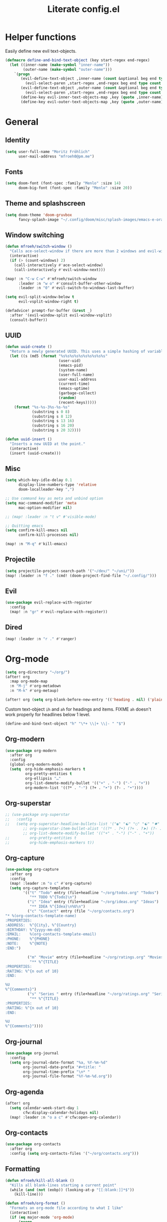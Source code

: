 #+title: Literate config.el

* Helper functions
Easily define new evil text-objects.
#+begin_src emacs-lisp
(defmacro define-and-bind-text-object (key start-regex end-regex)
  (let ((inner-name (make-symbol "inner-name"))
        (outer-name (make-symbol "outer-name")))
    `(progn
       (evil-define-text-object ,inner-name (count &optional beg end type)
         (evil-select-paren ,start-regex ,end-regex beg end type count nil))
       (evil-define-text-object ,outer-name (count &optional beg end type)
         (evil-select-paren ,start-regex ,end-regex beg end type count t))
       (define-key evil-inner-text-objects-map ,key (quote ,inner-name))
       (define-key evil-outer-text-objects-map ,key (quote ,outer-name)))))
#+end_src

* General
** Identity
#+begin_src emacs-lisp
(setq user-full-name "Moritz Fröhlich"
      user-mail-address "mfroeh0@pm.me")
#+end_src

** Fonts
#+begin_src emacs-lisp
(setq doom-font (font-spec :family "Menlo" :size 14)
      doom-big-font (font-spec :family "Menlo" :size 20))
#+end_src

** Theme and splashscreen
#+begin_src emacs-lisp
(setq doom-theme 'doom-gruvbox
      fancy-splash-image "~/.config/doom/misc/splash-images/emacs-e-orange.png")
#+end_src

** Window switching
#+begin_src emacs-lisp
(defun mfroeh/switch-window ()
  "Calls ace-select-window if there are more than 2 windows and evil-window-next otherwise"
  (interactive)
  (if (> (count-windows) 2)
    (call-interactively #'ace-select-window)
    (call-interactively #'evil-window-next)))

(map! :n "C-w C-w" #'mfroeh/switch-window
      :leader :n "w o" #'consult-buffer-other-window
      :leader :n "0" #'evil-switch-to-windows-last-buffer)

(setq evil-split-window-below t
      evil-vsplit-window-right t)

(defadvice! prompt-for-buffer (&rest _)
  :after '(evil-window-split evil-window-vsplit)
  (consult-buffer))
#+end_src

** UUID
#+begin_src emacs-lisp
(defun uuid-create ()
  "Return a newly generated UUID. This uses a simple hashing of variable data."
  (let ((s (md5 (format "%s%s%s%s%s%s%s%s%s%s"
                        (user-uid)
                        (emacs-pid)
                        (system-name)
                        (user-full-name)
                        user-mail-address
                        (current-time)
                        (emacs-uptime)
                        (garbage-collect)
                        (random)
                        (recent-keys)))))
    (format "%s-%s-3%s-%s-%s"
            (substring s 0 8)
            (substring s 8 12)
            (substring s 13 16)
            (substring s 16 20)
            (substring s 20 32))))

(defun uuid-insert ()
  "Inserts a new UUID at the point."
  (interactive)
  (insert (uuid-create)))
#+end_src

** Misc
#+begin_src emacs-lisp
(setq which-key-idle-delay 0.1
      display-line-numbers-type 'relative
      doom-localleader-key ",")

;; Use command key as meta and unbind option
(setq mac-command-modifier 'meta
      mac-option-modifier nil)

;; (map! :leader :n "t v" #'visible-mode)

;; Quitting emacs
(setq confirm-kill-emacs nil
      confirm-kill-processes nil)

(map! :n "M-q" #'kill-emacs)
#+end_src

** Projectile
#+begin_src emacs-lisp
(setq projectile-project-search-path '("~/dev/" "~/uni/"))
(map! :leader :n "f ." (cmd! (doom-project-find-file "~/.config/")))
#+end_src

** Evil
#+begin_src emacs-lisp
(use-package evil-replace-with-register
  :config
  (map! :n "gr" #'evil-replace-with-register))
#+end_src

** Dired
#+begin_src emacs-lisp
(map! :leader :n "r ." #'ranger)
#+end_src

* Org-mode
#+begin_src emacs-lisp
(setq org-directory "~/org/")
(after! org
  :map org-mode-map
  :n "M-j" #'org-metadown
  :n "M-k" #'org-metaup)

(after! org (setq org-blank-before-new-entry '(('heading . nil) ('plain-list-item . nil))))
#+end_src

Custom text-object =ih= and =ah= for headings and items.
FIXME =ah= doesn't work properly for headlines below 1 level.
#+begin_src emacs-lisp
(define-and-bind-text-object "h" "\*+ \\|+ \\|- " "$")
#+end_src

** Org-modern
#+begin_src emacs-lisp
(use-package org-modern
  :after org
  :config
  (global-org-modern-mode)
  (setq  org-hide-emphasis-markers t
         org-pretty-entities t
         org-ellipsis "…"
         org-list-demote-modify-bullet '(("+" . "-") ("-" . "+"))
         org-modern-list '((?* . "◦") (?+ . "➤") (?- . "•"))))
#+end_src

** Org-superstar
#+begin_src emacs-lisp
;; (use-package org-superstar
;;   :config
;;   (setq org-superstar-headline-bullets-list '("◉" "☯" "○" "☯" "✸" "☯" "✿" "☯" "✜" "☯" "◆" "☯" "▶")
        ;; org-superstar-item-bullet-alist '((?* . ?•) (?+ . ?➤) (?- . ?•))
        ;; org-list-demote-modify-bullet '(("+" . "-") ("-" . "+"))
;;         org-pretty-entities t
;;         org-hide-emphasis-markers t))
#+end_src

** Org-capture
#+begin_src emacs-lisp
(use-package org-capture
  :after org
  :config
  (map! :leader :n "o c" #'org-capture)
  (setq org-capture-templates
        '(("t" "Todo" entry (file+headline "~/org/todos.org" "Todos")
           "** TODO %^{Todo}\n")
          ("i" "Idea" entry (file+headline "~/org/ideas.org" "Ideas")
           "** IDEA %^{Idea}\n%U\n")
          ("c" "Contact" entry (file "~/org/contacts.org")
"* %(org-contacts-template-name)
:PROPERTIES:
:ADDRESS:  %^{City}, %^{Country}
:BIRTHDAY: %^{yyyy-mm-dd}
:EMAIL:    %(org-contacts-template-email)
:PHONE:    %^{PHONE}
:NOTE:     %^{NOTE}
:END:")

          ("m" "Movie" entry (file+headline "~/org/ratings.org" "Movies")
           "** %^{TITLE}
:PROPERTIES:
:RATING: %^{n out of 10}
:END:

%U
%^{Comments}")
          ("s" "Series " entry (file+headline "~/org/ratings.org" "Series")
           "** %^{TITLE}
:PROPERTIES:
:RATING: %^{n out of 10}
:END:

%U
%^{Comments}"))))
#+end_src

** Org-journal
#+begin_src emacs-lisp
(use-package org-journal
  :config
  (setq org-journal-date-format "%a, %Y-%m-%d"
        org-journal-date-prefix "#+title: "
        org-journal-time-prefix "\n* "
        org-journal-file-format "%Y-%m-%d.org"))
#+end_src

** Org-agenda
#+begin_src emacs-lisp
(after! org
  (setq calendar-week-start-day 1
        cfw:display-calendar-holidays nil)
  (map! :leader :n "o a c" #'cfw:open-org-calendar))
#+end_src

** Org-contacts
#+begin_src emacs-lisp
(use-package org-contacts
  :after org
  :config (setq org-contacts-files '("~/org/contacts.org")))
#+end_src

** Formatting
#+begin_src emacs-lisp
(defun mfroeh/kill-all-blank ()
  "Kills all blank-lines starting a current point"
  (while (and (not (eobp)) (looking-at-p "[[:blank:]]*$"))
    (kill-line)))

(defun mfroeh/org-format ()
  "Formats an org-mode file according to what I like"
  (interactive)
  (if (eq major-mode 'org-mode)
      (progn
        (setq last-end nil
              last-* nil
              last-blank nil)
        (save-excursion
          (goto-char (point-min))
          (while (not (eobp))
            (move-to-column 0)
            (if last-*
                (progn
                  (mfroeh/kill-all-blank)
                (save-excursion
                  (forward-line -2)
                  (if (and (not (looking-at-p "\*+")) (not (looking-at-p "[[:blank:]]*$")))
                      (progn (forward-line) (+evil/insert-newline-above 1))))))
            (if last-end
                (if (not (looking-at-p "[[:blank:]]*$"))
                    (+evil/insert-newline-above 1)))
            (if (and last-blank (looking-at-p "[[:blank:]]*$"))
                (mfroeh/kill-all-blank))
            (setq last-* (looking-at-p "\*+")
                  last-end (looking-at-p ":END:")
                  last-blank (looking-at-p "[[:blank:]]*$"))
            (forward-line))))
    (message "Tried to run mfroeh/org-format outside an org-mode buffer!")))

(add-hook 'org-mode-hook
           (lambda () (add-hook 'before-save-hook #'mfroeh/org-format)))
#+end_src

* LSP
** General
#+begin_src emacs-lisp
(setq lsp-lens-enable nil)
#+end_src

** C++
#+begin_src emacs-lisp
(after! lsp-clangd
  (setq lsp-clients-clangd-args
        '("-j=3"
          "--background-index"
          "--clang-tidy"
          "--completion-style=detailed"
          "--header-insertion=never"
          "--header-insertion-decorators=0"))
  (set-lsp-priority! 'clangd 2))
#+end_src

#+begin_src emacs-lisp
;; (add-hook 'c++-mode-hook 'semantic-mode)
;; (map! :n :mode '(c++-mode-map c-mode-map) :leader "r" #'srefactor-refactor-at-point)
#+end_src

* Ideas
#+begin_src emacs-lisp
;; (use-package! laas
;;   :hook (LaTeX-mode . 'laas-mode))
#+end_src

#+begin_src emacs-lisp
;; (setq dap-auto-configure-mode t)
;; (require 'dap-cpptools)
#+end_src

#+begin_src emacs-lisp
;; (defun my/new-cmake-lists ()
;;   (interactive "PICK DIR")
;;   (message "TODO"))
#+end_src

* Doom info
** Identify
Some functionality uses this to identify you, e.g. GPG configuration, email
clients, file templates and snippets. It is optional.

** Font
Doom exposes five (optional) variables for controlling fonts in Doom:
- `doom-font' -- the primary font to use
- `doom-variable-pitch-font' -- a non-monospace font (where applicable)
- `doom-big-font' -- used for `doom-big-font-mode'; use this for
  presentations or streaming.
- `doom-unicode-font' -- for unicode glyphs
- `doom-serif-font' -- for the `fixed-pitch-serif' face
See 'C-h v doom-font' for documentation and more examples of what they
accept.
If look them up, `M-x eval-region' to execute elisp code, and 'M-x doom/reload-font' to refresh your font settings. If Emacs still can't find your font, it likely wasn't installed correctly. Font issues are rarely Doom issues!

** Org
If you use `org' and don't want your org files in the default location below,
change `org-directory'. It must be set before org loads!

** Package configuration
Whenever you reconfigure a package, make sure to wrap your config in an
`after!' block, otherwise Doom's defaults may override your settings. E.g.

  (after! PACKAGE
    (setq x y))

The exceptions to this rule:

  - Setting file/directory variables (like `org-directory')
  - Setting variables which explicitly tell you to set them before their
    package is loaded (see 'C-h v VARIABLE' to look up their documentation).
  - Setting doom variables (which start with 'doom-' or '+').

Here are some additional functions/macros that will help you configure Doom.

- `load!' for loading external *.el files relative to this one
- `use-package!' for configuring packages
- `after!' for running code after a package has loaded
- `add-load-path!' for adding directories to the `load-path', relative to
  this file. Emacs searches the `load-path' when you load packages with
  `require' or `use-package'.
- `map!' for binding new keys

To get information about any of these functions/macros, move the cursor over
the highlighted symbol at press 'K' (non-evil users must press 'C-c c k').
This will open documentation for it, including demos of how they are used.
Alternatively, use `C-h o' to look up a symbol (functions, variables, faces,
etc).

You can also try 'gd' (or 'C-c c d') to jump to their definition and see how
they are
